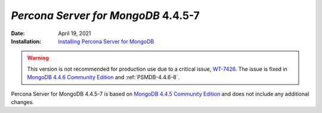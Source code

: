 .. _PSMDB-4.4.5-7:

================================================================================
*Percona Server for MongoDB* 4.4.5-7
================================================================================

:Date: April 19, 2021
:Installation: `Installing Percona Server for MongoDB <https://www.percona.com/doc/percona-server-for-mongodb/4.4/install/index.html>`_


.. warning::

   This version is not recommended for production use due to a critical issue, `WT-7426 <https://jira.mongodb.org/browse/WT-7426>`_. The issue is fixed in `MongoDB 4.4.6 Community Edition <https://docs.mongodb.com/v5.0/release-notes/4.4/#4.4.6---may-10--2021>`_ and :ref:`PSMDB-4.4.6-8`.
   

Percona Server for MongoDB 4.4.5-7 is based on `MongoDB 4.4.5 Community Edition <https://docs.mongodb.com/manual/release-notes/4.4/#4.4.5---apr-8--2021>`_
and does not include any additional changes.  


